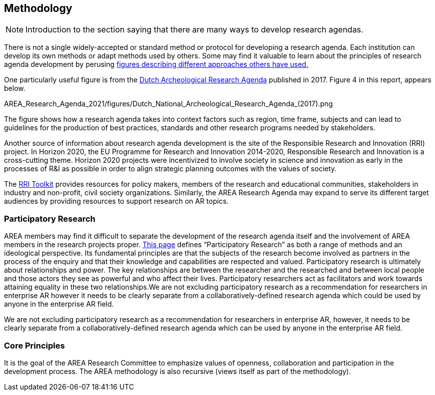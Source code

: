 [[ra-methodology-section]]
== Methodology

NOTE: Introduction to the section saying that there are many ways to develop research agendas.

There is not a single widely-accepted or standard method or protocol for developing a research agenda. Each institution can develop its own methods or adapt methods used by others. Some may find it valuable to learn about the principles of research agenda development by perusing https://www.google.com/search?q=research+agenda+purpose+and+structure&tbm=isch&source=univ&sa=X&ved=2ahUKEwip1P2GlZrgAhUFGewKHTNZBTQQsAR6BAgGEAE&biw=1918&bih=961#imgrc=gt2OdYGnFtia1M[figures describing different approaches others have used.]

One particularly useful figure is from the https://www.researchgate.net/profile/Bert-J-Groenewoudt/publication/321882122_Groenewoudt_BJ_MC_Eerden_T_de_Groot_EM_Theunissen_2017_Answers_to_questions_The_new_National_Archaeological_Research_Agenda_of_the_Netherlands/links/5a37c068a6fdccdd41fdb740/Groenewoudt-BJ-MC-Eerden-T-de-Groot-EM-Theunissen-2017-Answers-to-questions-The-new-National-Archaeological-Research-Agenda-of-the-Netherlands.pdf[Dutch Archeological Research Agenda] published in 2017. Figure 4 in this report, appears below.

AREA_Research_Agenda_2021/figures/Dutch_National_Archeological_Research_Agenda_(2017).png

The figure shows how a research agenda takes into context factors such as region, time frame, subjects and can lead to guidelines for the production of best practices, standards and other research programs needed by stakeholders.

Another source of information about research agenda development is the site of the Responsible Research and Innovation (RRI) project. In Horizon 2020, the EU Programme for Research and Innovation 2014-2020, Responsible Research and Innovation is a cross-cutting theme. Horizon 2020 projects were incentivized to involve society in science and innovation as early in the processes of R&I as possible in order to align strategic planning outcomes with the values of society.

The https://rri-tools.eu/[RRI Toolkit] provides resources for policy makers, members of the research and educational communities, stakeholders in industry and non-profit, civil society organizations. Similarly, the AREA Research Agenda may expand to serve its different target audiences by providing resources to support research on AR topics.

=== Participatory Research
AREA members may find it difficult to separate the development of the research agenda itself and the involvement of AREA members in the research projects proper. http://www.participatorymethods.org/task/research-and-analyse[This page] defines “Participatory Research” as both a range of methods and an ideological perspective. Its fundamental principles are that the subjects of the research become involved as partners in the process of the enquiry and that their knowledge and capabilities are respected and valued. Participatory research is ultimately about relationships and power. The key relationships are between the researcher and the researched and between local people and those actors they see as powerful and who affect their lives. Participatory researchers act as facilitators and work towards attaining equality in these two relationships.We are not excluding participatory research as a recommendation for researchers in enterprise AR however it needs to be clearly separate from a collaboratively-defined research agenda which could be used by anyone in the enterprise AR field.

We are not excluding participatory research as a recommendation for researchers in enterprise AR, however, it needs to be clearly separate from a collaboratively-defined research agenda which can be used by anyone in the enterprise AR field.

=== Core Principles
It is the goal of the AREA Research Committee to emphasize values of openness, collaboration and participation in the development process. The AREA methodology is also recursive (views itself as part of the methodology).
